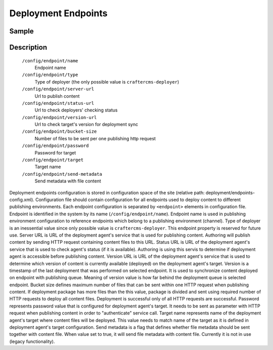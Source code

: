 ====================
Deployment Endpoints
====================

------
Sample
------

.. code-block:: xml
    :caption: /cstudio/config/sites/SITENAME/deployment/endpoints-config.xml

    <?xml version="1.0" encoding="UTF-8"?>
    <config>
        <endpoint>
            <name>sample</name>
            <type>craftercms-deployer</type>
            <server-url>http://localhost:9191/publish</server-url>
            <status-url>http://localhost:9191/api/1/monitoring/status</status-url>
            <version-url>http://localhost:9191/api/1/version</version-url>
            <bucket-size>10</bucket-size>
            <password>admin</password>
            <target>sample</target>
            <send-metadata>false</send-metadata>
        </endpoint>
    </config>

-----------
Description
-----------

    ``/config/endpoint/name``
        Endpoint name
    ``/config/endpoint/type``
        Type of deployer (the only possible value is ``craftercms-deployer``)
    ``/config/endpoint/server-url``
        Url to publish content
    ``/config/endpoint/status-url``
        Url to check deployers' checking status
    ``/config/endpoint/version-url``
        Url to check target's version for deployment sync
    ``/config/endpoint/bucket-size``
        Number of files to be sent per one publishing http request
    ``/config/endpoint/password``
        Password for target
    ``/config/endpoint/target``
        Target name
    ``/config/endpoint/send-metadata``
        Send metadata with file content

Deployment endpoints configuration is stored in configuration space of the site (relative path: deployment/endpoints-config.xml). Configuration file should contain configuration for all endpoints used to deploy content to different publishing environments.
Each endpoint configuration is separated by ``<endpoint>`` elements in configuration file. Endpoint is identified in the system by its name (``/config/endpoint/name``). Endpoint name is used in publishing environment configuration to reference endpoints which belong to a publishing environment (channel).
Type of deployer is an inessential value since only possible value is ``craftercms-deployer``. This endpoint property is reserved for future use.
Server URL is URL of the deployment agent's service that is used for publishing content. Authoring will publish content by sending HTTP request containing content files to this URL.
Status URL is URL of the deployment agent's service that is used to check agent's status (if it is available). Authoring is using this servis to determine if deployment agent is accessible before publishing content.
Version URL is URL of the deployment agent's service that is used to determine which version of content is currently available (deployed) on the deployment agent's target. Version is a timestamp of the last deployment that was performed on selected endpoint. It is used to synchronize content deployed on endpoint with publishing queue. Meaning of version value is how far behind the deployment queue is selected endpoint.
Bucket size defines maximum number of files that can be sent within one HTTP request when publishing content. If deployment package has more files than the this value, package is divided and sent using required number of HTTP requests to deploy all content files. Deployment is successful only of all HTTP requests are successful.
Password represents password value that is configured for deployment agent's target. It needs to be sent as parameter with HTTP request when publishing content in order to "authenticate" service call.
Target name represents name of the deployment agent's target where content files will be deployed. This value needs to match name of the target as it is defined in deployment agent's target configuration.
Send metadata is a flag that defines whether file metadata should be sent together with content file. When value set to true, it will send file metadata with content file. Currently it is not in use (legacy functionality).
